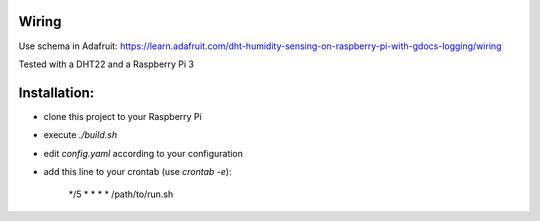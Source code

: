 Wiring
======

Use schema in Adafruit: https://learn.adafruit.com/dht-humidity-sensing-on-raspberry-pi-with-gdocs-logging/wiring

Tested with a DHT22 and a Raspberry Pi 3

Installation:
=============

- clone this project to your Raspberry Pi
- execute `./build.sh`
- edit `config.yaml` according to your configuration
- add this line to your crontab (use `crontab -e`):

    */5 * * * * /path/to/run.sh
